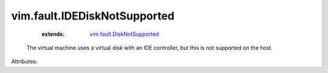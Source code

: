 .. _vim.fault.DiskNotSupported: ../../vim/fault/DiskNotSupported.rst


vim.fault.IDEDiskNotSupported
=============================
    :extends:

        `vim.fault.DiskNotSupported`_

  The virtual machine uses a virtual disk with an IDE controller, but this is not supported on the host.

Attributes:




